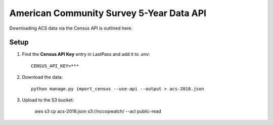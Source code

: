 American Community Survey 5-Year Data API
=========================================

Downloading ACS data via the Census API is outlined here.

Setup
-----

1. Find the **Census API Key** entry in LastPass and add it to `.env`::

    CENSUS_API_KEY=***

2. Download the data::

    python manage.py import_census --use-api --output > acs-2018.json

3. Upload to the S3 bucket:

    aws s3 cp acs-2018.json s3://nccopwatch/ --acl public-read
